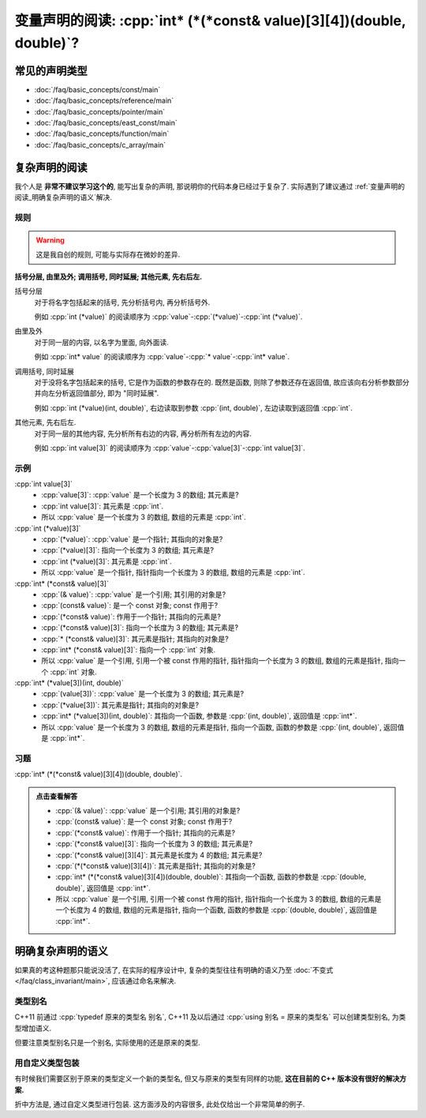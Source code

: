 ***********************************************************************************************************************
变量声明的阅读: :cpp:`int* (*(*const& value)[3][4])(double, double)`?
***********************************************************************************************************************

=======================================================================================================================
常见的声明类型
=======================================================================================================================

- :doc:`/faq/basic_concepts/const/main`
- :doc:`/faq/basic_concepts/reference/main`
- :doc:`/faq/basic_concepts/pointer/main`
- :doc:`/faq/basic_concepts/east_const/main`
- :doc:`/faq/basic_concepts/function/main`
- :doc:`/faq/basic_concepts/c_array/main`

=======================================================================================================================
复杂声明的阅读
=======================================================================================================================

我个人是 **非常不建议学习这个的**, 能写出复杂的声明, 那说明你的代码本身已经过于复杂了. 实际遇到了建议通过 :ref:`变量声明的阅读_明确复杂声明的语义`解决.

-----------------------------------------------------------------------------------------------------------------------
规则
-----------------------------------------------------------------------------------------------------------------------

.. warning::

  这是我自创的规则, 可能与实际存在微妙的差异.

**括号分层, 由里及外; 调用括号, 同时延展; 其他元素, 先右后左.**

括号分层
  对于将名字包括起来的括号, 先分析括号内, 再分析括号外.
  
  例如 :cpp:`int (*value)` 的阅读顺序为 :cpp:`value`-:cpp:`(*value)`-:cpp:`int (*value)`.

由里及外
  对于同一层的内容, 以名字为里面, 向外面读.
  
  例如 :cpp:`int* value` 的阅读顺序为 :cpp:`value`-:cpp:`* value`-:cpp:`int* value`.

调用括号, 同时延展
  对于没将名字包括起来的括号, 它是作为函数的参数存在的. 既然是函数, 则除了参数还存在返回值, 故应该向右分析参数部分并向左分析返回值部分, 即为 "同时延展".

  例如 :cpp:`int (*value)(int, double)`, 右边读取到参数 :cpp:`(int, double)`, 左边读取到返回值 :cpp:`int`.

其他元素, 先右后左.
  对于同一层的其他内容, 先分析所有右边的内容, 再分析所有左边的内容.

  例如 :cpp:`int value[3]` 的阅读顺序为 :cpp:`value`-:cpp:`value[3]`-:cpp:`int value[3]`.

-----------------------------------------------------------------------------------------------------------------------
示例
-----------------------------------------------------------------------------------------------------------------------

:cpp:`int value[3]`
  - :cpp:`value[3]`: :cpp:`value` 是一个长度为 3 的数组; 其元素是?
  - :cpp:`int value[3]`: 其元素是 :cpp:`int`.
  - 所以 :cpp:`value` 是一个长度为 3 的数组, 数组的元素是 :cpp:`int`.

:cpp:`int (*value)[3]`
  - :cpp:`(*value)`: :cpp:`value` 是一个指针; 其指向的对象是?
  - :cpp:`(*value)[3]`: 指向一个长度为 3 的数组; 其元素是?
  - :cpp:`int (*value)[3]`: 其元素是 :cpp:`int`.
  - 所以 :cpp:`value` 是一个指针, 指针指向一个长度为 3 的数组, 数组的元素是 :cpp:`int`.

:cpp:`int* (*const& value)[3]`
  - :cpp:`(& value)`: :cpp:`value` 是一个引用; 其引用的对象是?
  - :cpp:`(const& value)`: 是一个 const 对象; const 作用于?
  - :cpp:`(*const& value)`: 作用于一个指针; 其指向的元素是?
  - :cpp:`(*const& value)[3]`: 指向一个长度为 3 的数组; 其元素是?
  - :cpp:`* (*const& value)[3]`: 其元素是指针; 其指向的对象是?
  - :cpp:`int* (*const& value)[3]`: 指向一个 :cpp:`int` 对象.
  - 所以 :cpp:`value` 是一个引用, 引用一个被 const 作用的指针, 指针指向一个长度为 3 的数组, 数组的元素是指针, 指向一个 :cpp:`int` 对象.

:cpp:`int* (*value[3])(int, double)`
  - :cpp:`(value[3])`: :cpp:`value` 是一个长度为 3 的数组; 其元素是?
  - :cpp:`(*value[3])`: 其元素是指针; 其指向的对象是?
  - :cpp:`int* (*value[3])(int, double)`: 其指向一个函数, 参数是 :cpp:`(int, double)`, 返回值是 :cpp:`int*`.
  - 所以 :cpp:`value` 是一个长度为 3 的数组, 数组的元素是指针, 指向一个函数, 函数的参数是 :cpp:`(int, double)`, 返回值是 :cpp:`int*`.

-----------------------------------------------------------------------------------------------------------------------
习题
-----------------------------------------------------------------------------------------------------------------------

:cpp:`int* (*(*const& value)[3][4])(double, double)`.

.. admonition:: 点击查看解答
  :class: dropdown

  - :cpp:`(& value)`: :cpp:`value` 是一个引用; 其引用的对象是?
  - :cpp:`(const& value)`: 是一个 const 对象; const 作用于?
  - :cpp:`(*const& value)`: 作用于一个指针; 其指向的元素是?
  - :cpp:`(*const& value)[3]`: 指向一个长度为 3 的数组; 其元素是?
  - :cpp:`(*const& value)[3][4]`: 其元素是长度为 4 的数组; 其元素是?
  - :cpp:`(*(*const& value)[3][4])`: 其元素是指针; 其指向的对象是?
  - :cpp:`int* (*(*const& value)[3][4])(double, double)`: 其指向一个函数, 函数的参数是 :cpp:`(double, double)`, 返回值是 :cpp:`int*`.
  - 所以 :cpp:`value` 是一个引用, 引用一个被 const 作用的指针, 指针指向一个长度为 3 的数组, 数组的元素是一个长度为 4 的数组, 数组的元素是指针, 指向一个函数, 函数的参数是 :cpp:`(double, double)`, 返回值是 :cpp:`int*`.

.. _变量声明的阅读_拆掉复杂声明:

=======================================================================================================================
明确复杂声明的语义
=======================================================================================================================

如果真的考这种题那只能说没活了, 在实际的程序设计中, 复杂的类型往往有明确的语义乃至 :doc:`不变式 </faq/class_invariant/main>`, 应该通过命名来解决.

-----------------------------------------------------------------------------------------------------------------------
类型别名
-----------------------------------------------------------------------------------------------------------------------

C++11 前通过 :cpp:`typedef 原来的类型名 别名`, C++11 及以后通过 :cpp:`using 别名 = 原来的类型名` 可以创建类型别名, 为类型增加语义.

.. code-block:: cpp
  :linenos:

  using Log_type     = int;
  using Log_function = void(Log_type);  // 函数参数为 Log_type, 返回值为 void

但要注意类型别名只是一个别名, 实际使用的还是原来的类型.

.. code-block:: cpp
  :linenos:

  void function(int);

  int main() {
    using Log_type = int;
    Log_type value = 0;
    function(value);  // 通过
  };

-----------------------------------------------------------------------------------------------------------------------
用自定义类型包装
-----------------------------------------------------------------------------------------------------------------------

有时候我们需要区别于原来的类型定义一个新的类型名, 但又与原来的类型有同样的功能, **这在目前的 C++ 版本没有很好的解决方案.**

折中方法是, 通过自定义类型进行包装. 这方面涉及的内容很多, 此处仅给出一个非常简单的例子.

.. code-block:: cpp
  :linenos:

  void function(int);

  struct Widget {
   public:
    int value;
  };

  int main() {
    Widget widget;
    function(widget);  // 预期发生编译错误
  }